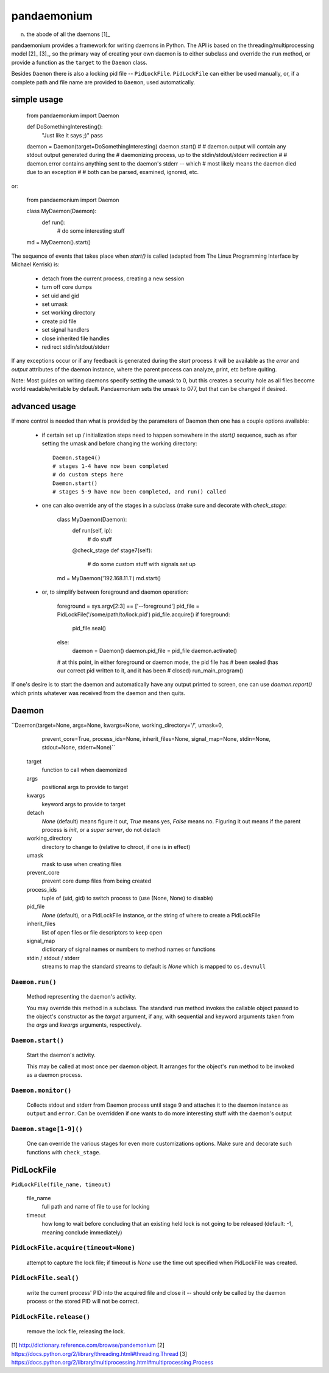 pandaemonium
============

n. the abode of all the daemons [1]_

pandaemonium provides a framework for writing daemons in Python.  The API is
based on the threading/multiprocessing model [2]_ [3]_, so the primary way
of creating your own daemon is to either subclass and override the ``run``
method, or provide a function as the ``target`` to the ``Daemon`` class.

Besides ``Daemon`` there is also a locking pid file -- ``PidLockFile``.
``PidLockFile`` can either be used manually, or, if a complete path and file
name are provided to ``Daemon``, used automatically.


simple usage
------------

    from pandaemonium import Daemon

    def DoSomethingInteresting():
        "Just like it says ;)"
        pass

    daemon = Daemon(target=DoSomethingInteresting)
    daemon.start()
    #
    # daemon.output will contain any stdout output generated during the
    # daemonizing process, up to the stdin/stdout/stderr redirection
    #
    # daemon.error contains anything sent to the daemon's stderr -- which
    # most likely means the daemon died due to an exception
    #
    # both can be parsed, examined, ignored, etc.


or:

    from pandaemonium import Daemon

    class MyDaemon(Daemon):
        def run():
            # do some interesting stuff

    md = MyDaemon().start()

The sequence of events that takes place when `start()` is called (adapted from
The Linux Programming Interface by Michael Kerrisk) is:

  - detach from the current process, creating a new session
  - turn off core dumps
  - set uid and gid
  - set umask
  - set working directory
  - create pid file
  - set signal handlers
  - close inherited file handles
  - redirect stdin/stdout/stderr

If any exceptions occur or if any feedback is generated during the `start`
process it will be available as the `error` and `output` attributes of the
daemon instance, where the parent process can analyze, print, etc before
quiting.

Note:  Most guides on writing daemons specify setting the umask to 0, but
this creates a security hole as all files become world readable/writable by
default.  Pandaemonium sets the umask to 077, but that can be changed if
desired.


advanced usage
--------------

If more control is needed than what is provided by the parameters of Daemon
then one has a couple options available:

  - if certain set up / initialization steps need to happen somewhere in the
    `start()` sequence, such as after setting the umask and before changing
    the working directory::

        Daemon.stage4()
        # stages 1-4 have now been completed
        # do custom steps here
        Daemon.start()
        # stages 5-9 have now been completed, and run() called

  - one can also override any of the stages in a subclass (make sure and
    decorate with `check_stage`:

        class MyDaemon(Daemon):
            def run(self, ip):
                # do stuff
            @check_stage
            def stage7(self):
                # do some custom stuff with signals set up

        md = MyDaemon('192.168.11.1')
        md.start()

  - or, to simplify between foreground and daemon operation:

        foreground = sys.argv[2:3] == ['--foreground']
        pid_file = PidLockFile('/some/path/to/lock.pid')
        pid_file.acquire()
        if foreground:
            pid_file.seal()
        else:
            daemon = Daemon()
            daemon.pid_file = pid_file
            daemon.activate()
        # at this point, in either foreground or daemon mode, the pid file has
        # been sealed (has our correct pid written to it, and it has been
        # closed)
        run_main_program()

If one's desire is to start the daemon and automatically have any output
printed to screen, one can use `daemon.report()` which prints whatever was
received from the daemon and then quits.


Daemon
------

``Daemon(target=None, args=None, kwargs=None, working_directory='/', umask=0,
         prevent_core=True, process_ids=None, inherit_files=None,
         signal_map=None, stdin=None, stdout=None, stderr=None)``

    target
        function to call when daemonized

    args
        positional args to provide to target

    kwargs
        keyword args to provide to target

    detach
        `None` (default) means figure it out, `True` means yes, `False` means no.
        Figuring it out means if the parent process is `init`, or a `super
        server`, do not detach

    working_directory
        directory to change to (relative to chroot, if one is in effect)

    umask
        mask to use when creating files

    prevent_core
        prevent core dump files from being created

    process_ids
        tuple of (uid, gid) to switch process to (use (None, None) to disable)

    pid_file
        `None` (default), or
        a PidLockFile instance, or
        the string of where to create a PidLockFile

    inherit_files
        list of open files or file descriptors to keep open

    signal_map
        dictionary of signal names or numbers to method names or functions

    stdin / stdout / stderr
        streams to map the standard streams to
        default is `None` which is mapped to ``os.devnull``


``Daemon.run()``
''''''''''''''''
    Method representing the daemon's activity.

    You may override this method in a subclass.  The standard ``run``
    method invokes the callable object passed to the object's constructor as
    the `target` argument, if any, with sequential and keyword arguments taken
    from the `args` and `kwargs` arguments, respectively.

``Daemon.start()``
''''''''''''''''''
    Start the daemon's activity.

    This may be called at most once per daemon object.  It arranges for the
    object's ``run`` method to be invoked as a daemon process.

``Daemon.monitor()``
''''''''''''''''''''
    Collects stdout and stderr from Daemon process until stage 9 and attaches
    it to the daemon instance as ``output`` and ``error``.  Can be overridden
    if one wants to do more interesting stuff with the daemon's output

``Daemon.stage[1-9]()``
''''''''''''''''''''''''''
    One can override the various stages for even more customizations options.
    Make sure and decorate such functions with ``check_stage``.


PidLockFile
-----------

``PidLockFile(file_name, timeout)``

    file_name
        full path and name of file to use for locking

    timeout
        how long to wait before concluding that an existing held lock is not
        going to be released (default: -1, meaning conclude immediately)

``PidLockFile.acquire(timeout=None)``
''''''''''''''''''''''''''''''''''''''
    attempt to capture the lock file; if timeout is `None` use the time out
    specified when PidLockFile was created.

``PidLockFile.seal()``
''''''''''''''''''''''
    write the current process' PID into the acquired file and close it --
    should only be called by the daemon process or the stored PID will not be
    correct.

``PidLockFile.release()``
'''''''''''''''''''''''''
    remove the lock file, releasing the lock.



[1] http://dictionary.reference.com/browse/pandemonium
[2] https://docs.python.org/2/library/threading.html#threading.Thread
[3] https://docs.python.org/2/library/multiprocessing.html#multiprocessing.Process


